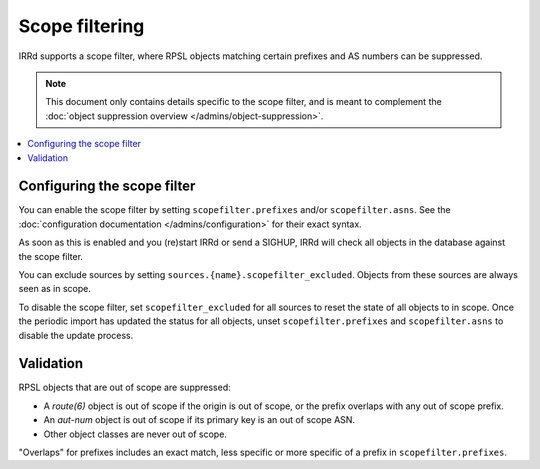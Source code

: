 ===============
Scope filtering
===============

IRRd supports a scope filter, where RPSL objects matching certain prefixes
and AS numbers can be suppressed.

.. note::
   This document only contains details specific to the scope filter, and is
   meant to complement the
   :doc:`object suppression overview </admins/object-suppression>`.

.. contents::
   :backlinks: none
   :local:

Configuring the scope filter
----------------------------
You can enable the scope filter by setting ``scopefilter.prefixes``
and/or ``scopefilter.asns``. See the
:doc:`configuration documentation </admins/configuration>` for their
exact syntax.

As soon as this is enabled and you (re)start IRRd or send a SIGHUP,
IRRd will check all objects in the database against the scope filter.

You can exclude sources by setting ``sources.{name}.scopefilter_excluded``.
Objects from these sources are always seen as in scope.

To disable the scope filter, set ``scopefilter_excluded`` for all sources
to reset the state of all objects to in scope. Once the periodic
import has updated the status for all objects, unset ``scopefilter.prefixes``
and ``scopefilter.asns`` to disable the update process.

Validation
----------
RPSL objects that are out of scope are suppressed:

* A `route(6)` object is out of scope if the origin is out of scope,
  or the prefix overlaps with any out of scope prefix.
* An `aut-num` object is out of scope if its primary key is an out of
  scope ASN.
* Other object classes are never out of scope.

"Overlaps" for prefixes includes an exact match, less specific or more
specific of a prefix in ``scopefilter.prefixes``.
